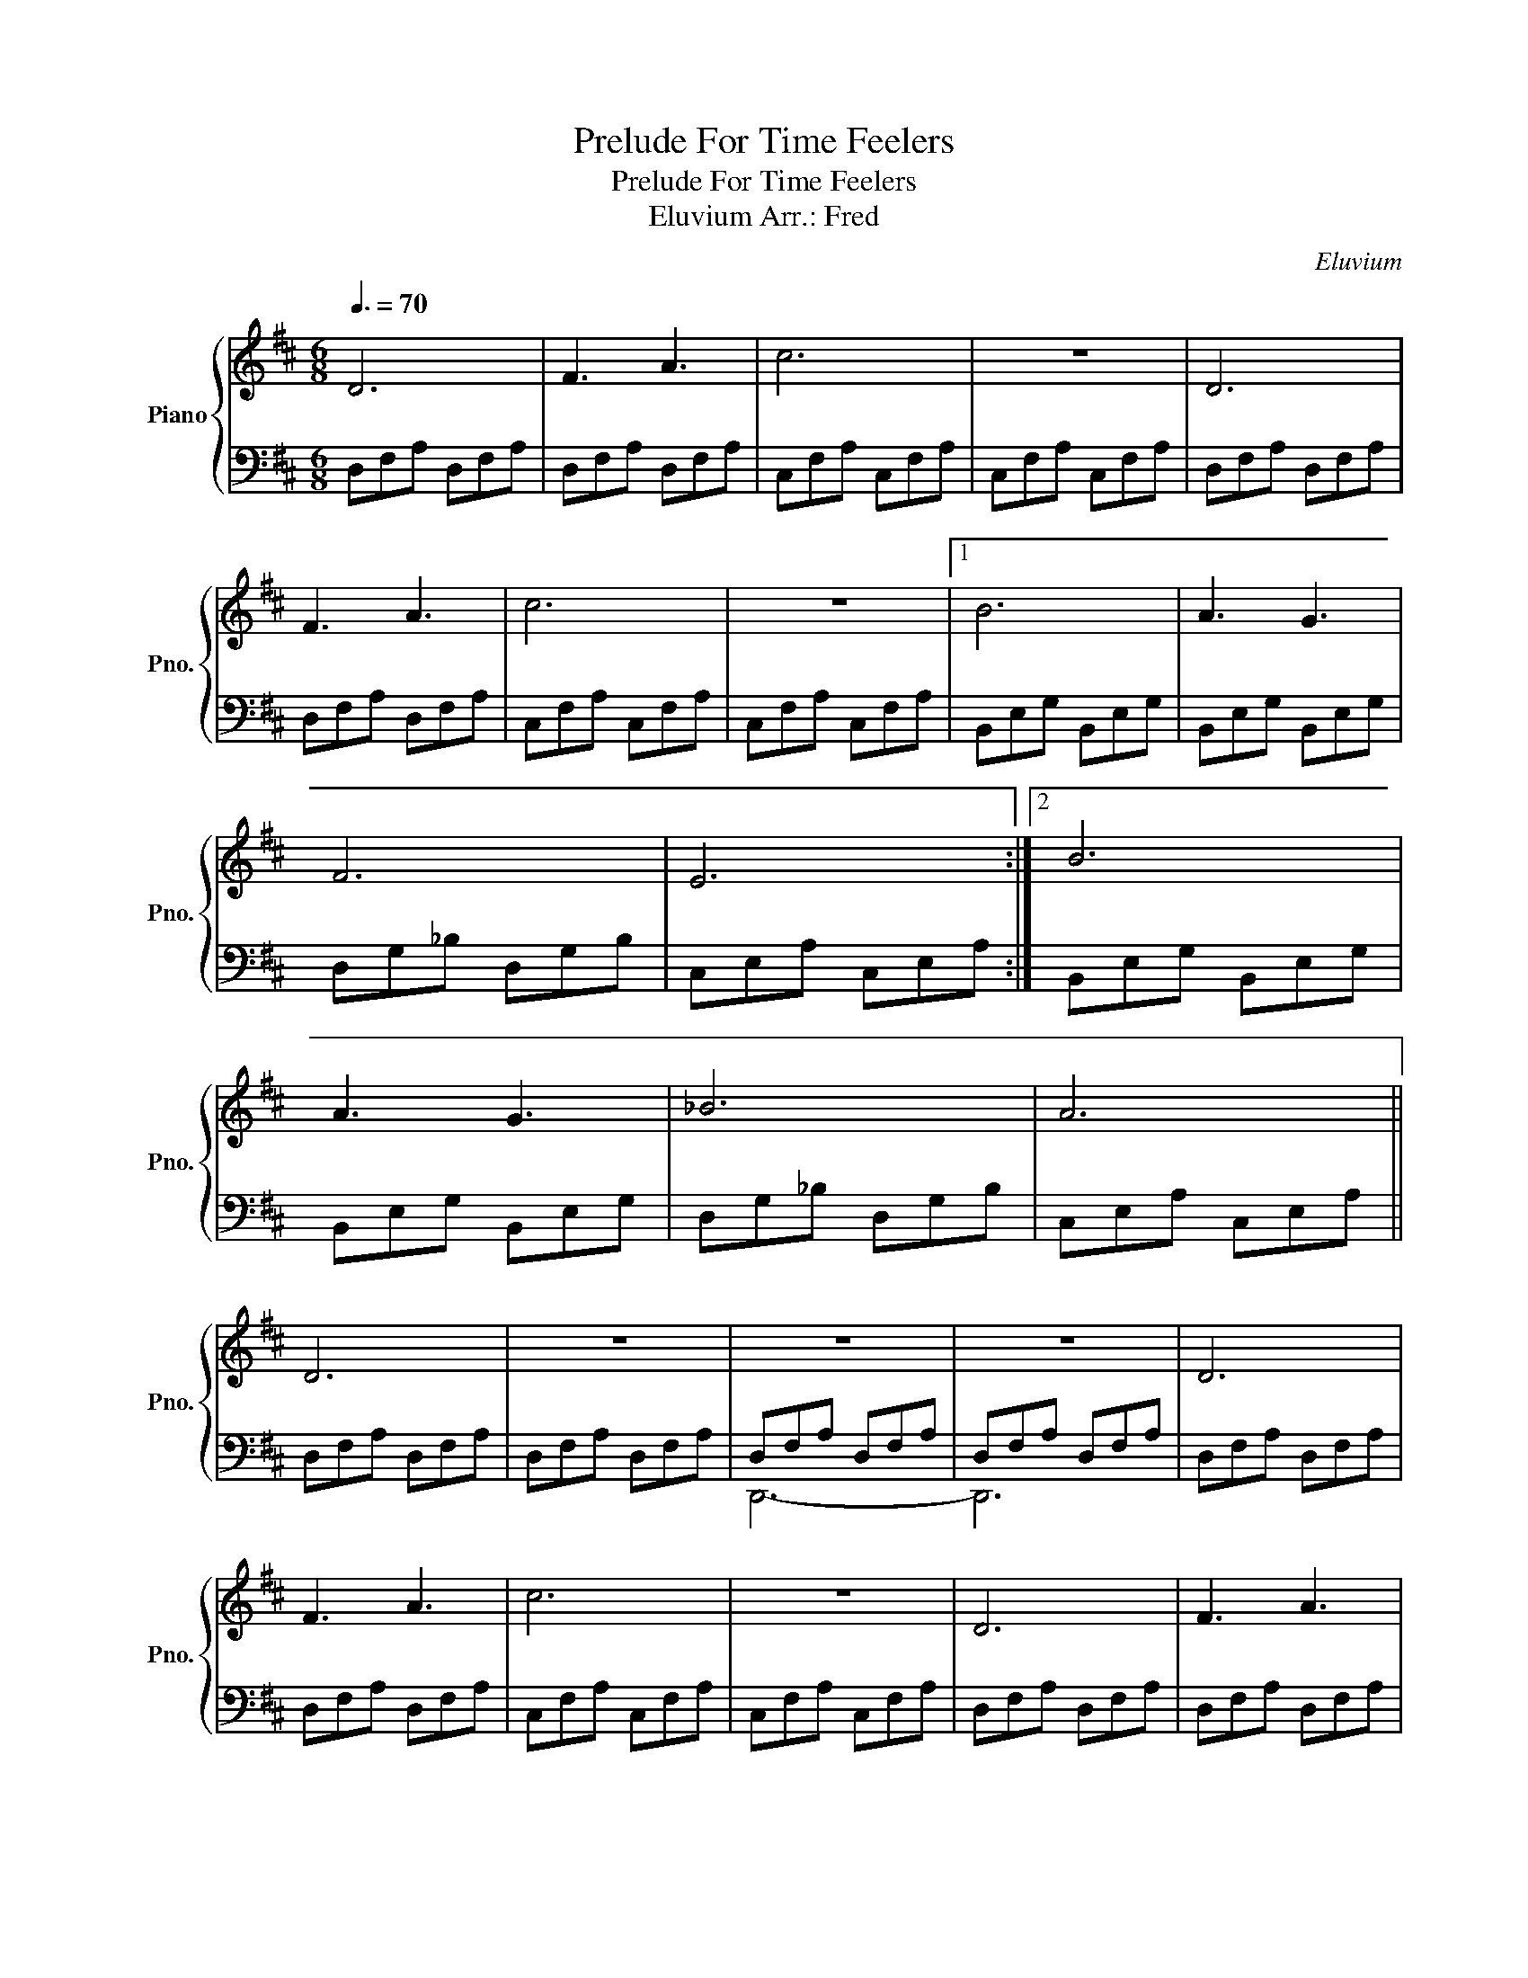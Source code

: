 X:1
T:Prelude For Time Feelers
T:Prelude For Time Feelers
T:Eluvium Arr.: Fred
C:Eluvium
%%score { 1 | ( 2 3 ) }
L:1/8
Q:3/8=70
M:6/8
K:D
V:1 treble nm="Piano" snm="Pno."
V:2 bass 
V:3 bass 
V:1
 D6 | F3 A3 | c6 | z6 | D6 | F3 A3 | c6 | z6 |1 B6 | A3 G3 | F6 | E6 :|2 B6 | A3 G3 | _B6 | A6 || %16
 D6 | z6 | z6 | z6 | D6 | F3 A3 | c6 | z6 | D6 | F3 A3 | c6 | z6 | B6 | A3 G3 | _B6 | A3 G3 | A6 | %33
 z6 | z6 | z6 |: FDF DFD | ADA DAD | cCc CcC | cEc EcE | FDF DFD | ADA DAD | FCF CFC | FCF CFC :| %44
 AEA EAE | GEG EGE | FDF DFD | ECE CEC |: FDF DFD | ADA DAD | cCc CcC | cEc EcE | FDF DFD | %53
 ADA DAD | FCF CFC | FCF CFC :| AEA EAE | GEG EGE | _BDB DBD | ACA CAC | FDF DFD | FDF DFD | %62
 FDF DFD | FDF DFD |: FDF DFD | ADA DAD | cCc CcC | cEc EcE | FDF DFD | ADA DAD | FCF CFC | %71
 FCF CFC :| AEA EAE | GEG EGE | _BDB DBD | ADA DGD | ACA CAC | ACA CAC | ACA CAC | ACA CAC | %80
 FDF DFD | FDF DFD | FDF DFD | FDF DFD | FDF DFD | FDF DFD | FA,F A,FA, | FA,F A,F!fermata!A, |] %88
V:2
 D,F,A, D,F,A, | D,F,A, D,F,A, | C,F,A, C,F,A, | C,F,A, C,F,A, | D,F,A, D,F,A, | D,F,A, D,F,A, | %6
 C,F,A, C,F,A, | C,F,A, C,F,A, |1 B,,E,G, B,,E,G, | B,,E,G, B,,E,G, | D,G,_B, D,G,B, | %11
 C,E,A, C,E,A, :|2 B,,E,G, B,,E,G, | B,,E,G, B,,E,G, | D,G,_B, D,G,B, | C,E,A, C,E,A, || %16
 D,F,A, D,F,A, | D,F,A, D,F,A, | D,F,A, D,F,A, | D,F,A, D,F,A, | D,F,A, D,F,A, | D,F,A, D,F,A, | %22
 C,F,A, C,F,A, | C,F,A, C,F,A, | D,F,A, D,F,A, | D,F,A, D,F,A, | C,F,A, C,F,A, | C,F,A, C,F,A, | %28
 B,,E,G, B,,E,G, | B,,E,G, B,,E,G, | D,G,_B, D,G,B, | D,G,_B, D,G,B, | C,E,A, C,E,A, | %33
 C,E,A, C,E,A, | C,E,A, C,E,A, | C,E,A, C,E,A, |: D,F,A, D,F,A, | D,F,A, D,F,A, | C,F,A, C,F,A, | %39
 C,F,A, C,F,A, | D,F,A, D,F,A, | D,F,A, D,F,A, | C,F,A, C,F,A, | C,F,A, C,F,A, :| B,,E,G, B,,E,G, | %45
 B,,E,G, B,,E,G, | D,G,_B, D,G,B, | C,E,A, C,E,A, |: D,F,A, D,F,A, | D,F,A, D,F,A, | %50
 C,F,A, C,F,A, | C,F,A, C,F,A, | D,F,A, D,F,A, | D,F,A, D,F,A, | C,F,A, C,F,A, | C,F,A, C,F,A, :| %56
 B,,E,G, B,,E,G, | B,,E,G, B,,E,G, | D,G,_B, D,G,B, | C,E,A, C,E,A, | D,F,A, D,F,A, | %61
 D,F,A, D,F,A, | A,,D,A, A,,D,A, | A,,D,A, A,,D,A, |: D,F,A, D,F,A, | D,F,A, D,F,A, | %66
 C,F,A, C,F,A, | C,F,A, C,F,A, | D,F,A, D,F,A, | D,F,A, D,F,A, | C,F,A, C,F,A, | C,F,A, C,F,A, :| %72
 B,,E,G, B,,E,G, | B,,E,G, B,,E,G, | D,G,_B, D,G,B, | D,G,_B, D,G,B, | C,E,A, C,E,A, | %77
 C,E,A, C,E,A, | C,E,A, C,E,A, | C,E,A, C,E,A, | D,F,A, D,F,A, | D,F,A, D,F,A, | A,,D,A, A,,D,A, | %83
 A,,D,A, A,,D,A, | D,,A,,D, D,,A,,D, | D,,A,,D, D,,A,,D, | D,,A,,D, D,,A,,D, | %87
 D,,A,,D, D,,A,,!fermata!D, |] %88
V:3
 x6 | x6 | x6 | x6 | x6 | x6 | x6 | x6 |1 x6 | x6 | x6 | x6 :|2 x6 | x6 | x6 | x6 || x6 | x6 | %18
 D,,6- | D,,6 | x6 | x6 | x6 | x6 | x6 | x6 | x6 | x6 | x6 | x6 | x6 | x6 | x6 | x6 | [A,,,A,,]6- | %35
 [A,,,A,,]6 |: x6 | x6 | x6 | x6 | x6 | x6 | x6 | x6 :| x6 | x6 | x6 | x6 |: x6 | x6 | x6 | x6 | %52
 x6 | x6 | x6 | x6 :| x6 | x6 | x6 | x6 | x6 | x6 | x6 | x6 |: x6 | x6 | x6 | x6 | x6 | x6 | x6 | %71
 x6 :| x6 | x6 | x6 | x6 | x6 | x6 | x6 | x6 | x6 | x6 | x6 | x6 | x6 | x6 | x6 | x6 |] %88


